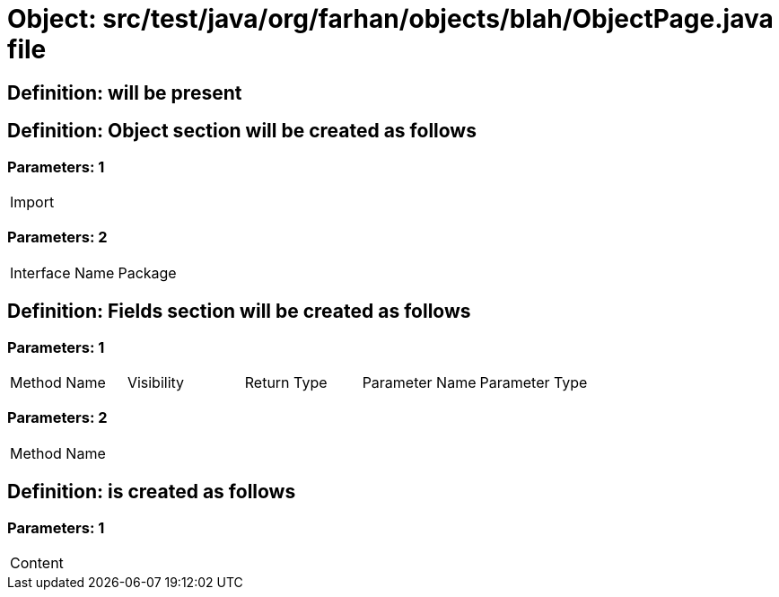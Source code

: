 = Object: src/test/java/org/farhan/objects/blah/ObjectPage.java file

== Definition: will be present

== Definition: Object section will be created as follows

=== Parameters: 1

|===
| Import
|===

=== Parameters: 2

|===
| Interface Name | Package
|===

== Definition: Fields section will be created as follows

=== Parameters: 1

|===
| Method Name | Visibility | Return Type | Parameter Name | Parameter Type
|===

=== Parameters: 2

|===
| Method Name
|===

== Definition: is created as follows

=== Parameters: 1

|===
| Content
|===

